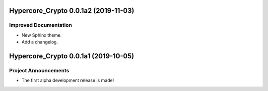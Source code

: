 Hypercore_Crypto 0.0.1a2 (2019-11-03)
=====================================

Improved Documentation
----------------------

- New Sphinx theme.
- Add a changelog.


Hypercore_Crypto 0.0.1a1 (2019-10-05)
=====================================

Project Announcements
---------------------

- The first alpha development release is made!
